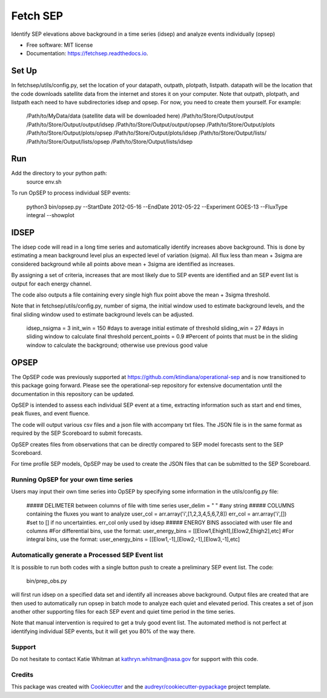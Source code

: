 =========
Fetch SEP
=========


.. image:: https://img.shields.io/pypi/v/fetchsep.svg
        :target: https://pypi.python.org/pypi/fetchsep

.. image:: https://img.shields.io/travis/rickyegeland/fetchsep.svg
        :target: https://travis-ci.com/rickyegeland/fetchsep

.. image:: https://readthedocs.org/projects/fetchsep/badge/?version=latest
        :target: https://fetchsep.readthedocs.io/en/latest/?version=latest
        :alt: Documentation Status




Identify SEP elevations above background in a time series (idsep) and analyze events individually (opsep)


* Free software: MIT license
* Documentation: https://fetchsep.readthedocs.io.


Set Up
======

In fetchsep/utils/config.py, set the location of your datapath, outpath, plotpath, listpath.
datapath will be the location that the code downloads satellite data from the internet and stores it on your computer.
Note that outpath, plotpath, and listpath each need to have subdirectories idsep and opsep. For now, you need to create them yourself.
For example:

    /Path/to/MyData/data (satellite data will be downloaded here)
    /Path/to/Store/Output/output
    /Path/to/Store/Output/output/idsep
    /Path/to/Store/Output/output/opsep
    /Path/to/Store/Output/plots
    /Path/to/Store/Output/plots/opsep
    /Path/to/Store/Output/plots/idsep
    /Path/to/Store/Output/lists/
    /Path/to/Store/Output/lists/opsep
    /Path/to/Store/Output/lists/idsep

Run
===

Add the directory to your python path:
    source env.sh

To run OpSEP to process individual SEP events:

    python3 bin/opsep.py --StartDate 2012-05-16 --EndDate 2012-05-22 --Experiment GOES-13 --FluxType integral --showplot

IDSEP
=====

The idsep code will read in a long time series and automatically identify increases above background. This is done by estimating a mean background level plus an expected level of variation (sigma). All flux less than mean + 3sigma are considered background while all points above mean + 3sigma are identified as increases.

By assigning a set of criteria, increases that are most likely due to SEP events are identified and an SEP event list is output for each energy channel. 

The code also outputs a file containing every single high flux point above the mean + 3sigma threshold.

Note that in fetchsep/utils/config.py, number of sigma, the initial window used to estimate background levels, and the final sliding window used to estimate background levels can be adjusted. 

    idsep_nsigma = 3
    init_win = 150 #days to average initial estimate of threshold
    sliding_win = 27 #days in sliding window to calculate final threshold
    percent_points = 0.9 #Percent of points that must be in the sliding window to calculate the background; otherwise use previous good value

OPSEP
=====

The OpSEP code was previously supported at https://github.com/ktindiana/operational-sep and is now transitioned to this package going forward. Please see the operational-sep repository for extensive documentation until the documentation in this repository can be updated.

OpSEP is intended to assess each individual SEP event at a time, extracting information such as start and end times, peak fluxes, and event fluence.

The code will output various csv files and a json file with accompany txt files. The JSON file is in the same format as required by the SEP Scoreboard to submit forecasts.

OpSEP creates files from observations that can be directly compared to SEP model forecasts sent to the SEP Scoreboard.

For time profile SEP models, OpSEP may be used to create the JSON files that can be submitted to the SEP Scoreboard.

Running OpSEP for your own time series
--------------------------------------

Users may input their own time series into OpSEP by specifying some information in the utils/config.py file:

    ##### DELIMETER between columns of file with time series
    user_delim = " "  #any string
    ##### COLUMNS containing the fluxes you want to analyze
    user_col = arr.array('i',[1,2,3,4,5,6,7,8])
    err_col = arr.array('i',[]) #set to [] if no uncertainties. err_col only used by idsep
    ##### ENERGY BINS associated with user file and columns
    #For differential bins, use the format:
    user_energy_bins = [[Elow1,Ehigh1],[Elow2,Ehigh2],etc]
    #For integral bins, use the format:
    user_energy_bins = [[Elow1,-1],[Elow2,-1],[Elow3,-1],etc]
    
    
Automatically generate a Processed SEP Event list
-------------------------------------------------

It is possible to run both codes with a single button push to create a preliminary SEP event list. 
The code:

    bin/prep_obs.py

will first run idsep on a specified data set and identify all increases above background. Output files are created that are then used to automatically run opsep in batch mode to analyze each quiet and elevated period. This creates a set of json another other supporting files for each SEP event and quiet time period in the time series.

Note that manual intervention is required to get a truly good event list. The automated method is not perfect at identifying individual SEP events, but it will get you 80% of the way there. 

Support
-------

Do not hesitate to contact Katie Whitman at kathryn.whitman@nasa.gov for support with this code.

Credits
-------

This package was created with Cookiecutter_ and the `audreyr/cookiecutter-pypackage`_ project template.

.. _Cookiecutter: https://github.com/audreyr/cookiecutter
.. _`audreyr/cookiecutter-pypackage`: https://github.com/audreyr/cookiecutter-pypackage
